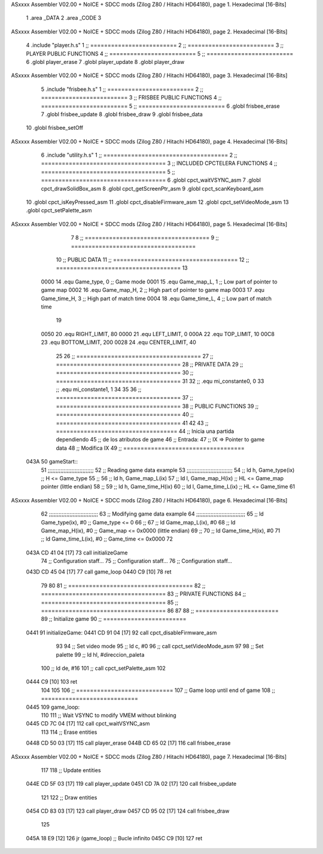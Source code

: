 ASxxxx Assembler V02.00 + NoICE + SDCC mods  (Zilog Z80 / Hitachi HD64180), page 1.
Hexadecimal [16-Bits]



                              1 .area _DATA
                              2 .area _CODE
                              3 
ASxxxx Assembler V02.00 + NoICE + SDCC mods  (Zilog Z80 / Hitachi HD64180), page 2.
Hexadecimal [16-Bits]



                              4 .include "player.h.s"
                              1 ;; =========================
                              2 ;; =========================
                              3 ;; PLAYER PUBLIC FUNCTIONS
                              4 ;; =========================
                              5 ;; =========================
                              6 .globl player_erase
                              7 .globl player_update
                              8 .globl player_draw
ASxxxx Assembler V02.00 + NoICE + SDCC mods  (Zilog Z80 / Hitachi HD64180), page 3.
Hexadecimal [16-Bits]



                              5 .include "frisbee.h.s"
                              1 ;; =========================
                              2 ;; =========================
                              3 ;; FRISBEE PUBLIC FUNCTIONS
                              4 ;; =========================
                              5 ;; =========================
                              6 .globl frisbee_erase
                              7 .globl frisbee_update
                              8 .globl frisbee_draw
                              9 .globl frisbee_data
                             10 .globl frisbee_setOff
ASxxxx Assembler V02.00 + NoICE + SDCC mods  (Zilog Z80 / Hitachi HD64180), page 4.
Hexadecimal [16-Bits]



                              6 .include "utility.h.s"
                              1 ;; ====================================
                              2 ;; ====================================
                              3 ;; INCLUDED CPCTELERA FUNCTIONS
                              4 ;; ====================================
                              5 ;; ====================================
                              6 .globl cpct_waitVSYNC_asm
                              7 .globl cpct_drawSolidBox_asm
                              8 .globl cpct_getScreenPtr_asm
                              9 .globl cpct_scanKeyboard_asm
                             10 .globl cpct_isKeyPressed_asm
                             11 .globl cpct_disableFirmware_asm
                             12 .globl cpct_setVideoMode_asm
                             13 .globl cpct_setPalette_asm
ASxxxx Assembler V02.00 + NoICE + SDCC mods  (Zilog Z80 / Hitachi HD64180), page 5.
Hexadecimal [16-Bits]



                              7 	
                              8 ;; ====================================
                              9 ;; ====================================
                             10 ;; PUBLIC DATA
                             11 ;; ====================================
                             12 ;; ====================================
                             13 
                     0000    14 .equ Game_type, 	0	;; Game mode
                     0001    15 .equ Game_map_L, 	1	;; Low part of pointer to game map
                     0002    16 .equ Game_map_H, 	2	;; High part of pointer to game map
                     0003    17 .equ Game_time_H, 	3	;; High part of match time
                     0004    18 .equ Game_time_L, 	4	;; Low part of match time
                             19 
                     0050    20 .equ RIGHT_LIMIT,	80
                     0000    21 .equ LEFT_LIMIT,	0
                     000A    22 .equ TOP_LIMIT,	 	10
                     00C8    23 .equ BOTTOM_LIMIT,	200
                     0028    24 .equ CENTER_LIMIT,	40
                             25 
                             26 ;; ====================================
                             27 ;; ====================================
                             28 ;; PRIVATE DATA
                             29 ;; ====================================
                             30 ;; ====================================
                             31 
                             32 ;; .equ mi_constante0, 0
                             33 ;; .equ mi_constante1, 1
                             34 
                             35 	
                             36 ;; ====================================
                             37 ;; ====================================
                             38 ;; PUBLIC FUNCTIONS
                             39 ;; ====================================
                             40 ;; ====================================
                             41 
                             42 
                             43 ;; ===================================
                             44 ;; Inicia una partida dependiendo
                             45 ;; 	de los atributos de game
                             46 ;; Entrada:
                             47 ;; 	IX => Pointer to game data 
                             48 ;; Modifica IX
                             49 ;; ===================================
   043A                      50 gameStart::
                             51 	;;;;;;;;;;;;;;;;;;;;;;;;;;;;;
                             52 	;; Reading game data example
                             53 	;;;;;;;;;;;;;;;;;;;;;;;;;;;;;
                             54 	;;	ld 	h, Game_type(ix)	;; H <= Game_type
                             55 	;;
                             56 	;;	ld 	h, Game_map_L(ix)
                             57 	;;	ld 	l, Game_map_H(ix) 	;; HL <= Game_map pointer (little endian)
                             58 	;;
                             59 	;;	ld 	h, Game_time_H(ix)
                             60 	;;	ld 	l, Game_time_L(ix)	;; HL <= Game_time
                             61 	
ASxxxx Assembler V02.00 + NoICE + SDCC mods  (Zilog Z80 / Hitachi HD64180), page 6.
Hexadecimal [16-Bits]



                             62 	;;;;;;;;;;;;;;;;;;;;;;;;;;;;;;;	
                             63 	;; Modifying game data example
                             64 	;;;;;;;;;;;;;;;;;;;;;;;;;;;;;;;
                             65 	;;	ld 	Game_type(ix), #0	;; Game_type <= 0
                             66 	;;
                             67 	;;	ld 	Game_map_L(ix), #0
                             68 	;;	ld 	Game_map_H(ix), #0 	;; Game_map <= 0x0000 (little endian)
                             69 	;;
                             70 	;;	ld 	Game_time_H(ix), #0
                             71 	;;	ld 	Game_time_L(ix), #0	;; Game_time <= 0x0000
                             72 
   043A CD 41 04      [17]   73 	call 	initializeGame
                             74 	;; Configuration staff...
                             75 	;; Configuration staff...
                             76 	;; Configuration staff...
   043D CD 45 04      [17]   77 	call 	game_loop
   0440 C9            [10]   78 	ret
                             79 
                             80 
                             81 ;; ====================================
                             82 ;; ====================================
                             83 ;; PRIVATE FUNCTIONS
                             84 ;; ====================================
                             85 ;; ====================================
                             86 
                             87 
                             88 ;; ========================
                             89 ;; Initialize game
                             90 ;; ========================
   0441                      91 initializeGame:
   0441 CD 91 04      [17]   92 	call cpct_disableFirmware_asm
                             93 
                             94 	;; Set video mode
                             95 	;; ld 	c, #0
                             96 	;; call cpct_setVideoMode_asm
                             97 
                             98 	;; Set palette
                             99 	;; ld 	hl, #direccion_paleta
                            100 	;; ld 	de, #16
                            101 	;; call cpct_setPalette_asm
                            102 
   0444 C9            [10]  103 	ret
                            104 
                            105 
                            106 ;; ============================
                            107 ;; Game loop until end of game
                            108 ;; ============================
   0445                     109 game_loop:
                            110 
                            111 	;; Wait VSYNC to modify VMEM without blinking
   0445 CD 7C 04      [17]  112 	call cpct_waitVSYNC_asm
                            113 
                            114 	;; Erase entities
   0448 CD 50 03      [17]  115 	call player_erase
   044B CD 65 02      [17]  116 	call frisbee_erase
ASxxxx Assembler V02.00 + NoICE + SDCC mods  (Zilog Z80 / Hitachi HD64180), page 7.
Hexadecimal [16-Bits]



                            117 
                            118 	;; Update entities
   044E CD 5F 03      [17]  119 	call player_update
   0451 CD 7A 02      [17]  120 	call frisbee_update
                            121 
                            122 	;; Draw entities
   0454 CD 83 03      [17]  123 	call player_draw
   0457 CD 95 02      [17]  124 	call frisbee_draw
                            125 
   045A 18 E9         [12]  126 	jr (game_loop) 			;; Bucle infinito
   045C C9            [10]  127 	ret
